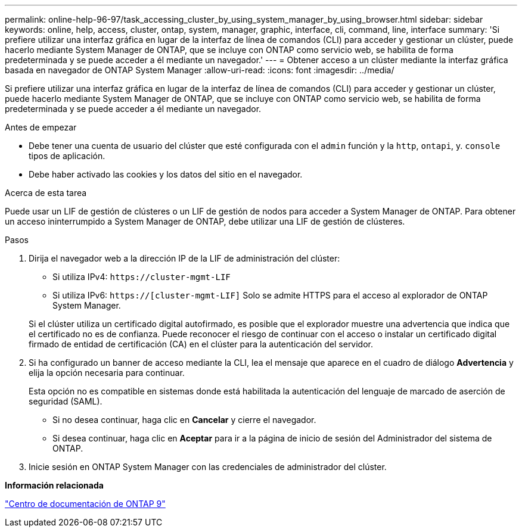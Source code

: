 ---
permalink: online-help-96-97/task_accessing_cluster_by_using_system_manager_by_using_browser.html 
sidebar: sidebar 
keywords: online, help, access, cluster, ontap, system, manager, graphic, interface, cli, command, line, interface 
summary: 'Si prefiere utilizar una interfaz gráfica en lugar de la interfaz de línea de comandos (CLI) para acceder y gestionar un clúster, puede hacerlo mediante System Manager de ONTAP, que se incluye con ONTAP como servicio web, se habilita de forma predeterminada y se puede acceder a él mediante un navegador.' 
---
= Obtener acceso a un clúster mediante la interfaz gráfica basada en navegador de ONTAP System Manager
:allow-uri-read: 
:icons: font
:imagesdir: ../media/


[role="lead"]
Si prefiere utilizar una interfaz gráfica en lugar de la interfaz de línea de comandos (CLI) para acceder y gestionar un clúster, puede hacerlo mediante System Manager de ONTAP, que se incluye con ONTAP como servicio web, se habilita de forma predeterminada y se puede acceder a él mediante un navegador.

.Antes de empezar
* Debe tener una cuenta de usuario del clúster que esté configurada con el `admin` función y la `http`, `ontapi`, y. `console` tipos de aplicación.
* Debe haber activado las cookies y los datos del sitio en el navegador.


.Acerca de esta tarea
Puede usar un LIF de gestión de clústeres o un LIF de gestión de nodos para acceder a System Manager de ONTAP. Para obtener un acceso ininterrumpido a System Manager de ONTAP, debe utilizar una LIF de gestión de clústeres.

.Pasos
. Dirija el navegador web a la dirección IP de la LIF de administración del clúster:
+
** Si utiliza IPv4: `+https://cluster-mgmt-LIF+`
** Si utiliza IPv6: `https://[cluster-mgmt-LIF]`
Solo se admite HTTPS para el acceso al explorador de ONTAP System Manager.


+
Si el clúster utiliza un certificado digital autofirmado, es posible que el explorador muestre una advertencia que indica que el certificado no es de confianza. Puede reconocer el riesgo de continuar con el acceso o instalar un certificado digital firmado de entidad de certificación (CA) en el clúster para la autenticación del servidor.

. Si ha configurado un banner de acceso mediante la CLI, lea el mensaje que aparece en el cuadro de diálogo *Advertencia* y elija la opción necesaria para continuar.
+
Esta opción no es compatible en sistemas donde está habilitada la autenticación del lenguaje de marcado de aserción de seguridad (SAML).

+
** Si no desea continuar, haga clic en *Cancelar* y cierre el navegador.
** Si desea continuar, haga clic en *Aceptar* para ir a la página de inicio de sesión del Administrador del sistema de ONTAP.


. Inicie sesión en ONTAP System Manager con las credenciales de administrador del clúster.


*Información relacionada*

https://docs.netapp.com/ontap-9/index.jsp["Centro de documentación de ONTAP 9"]
